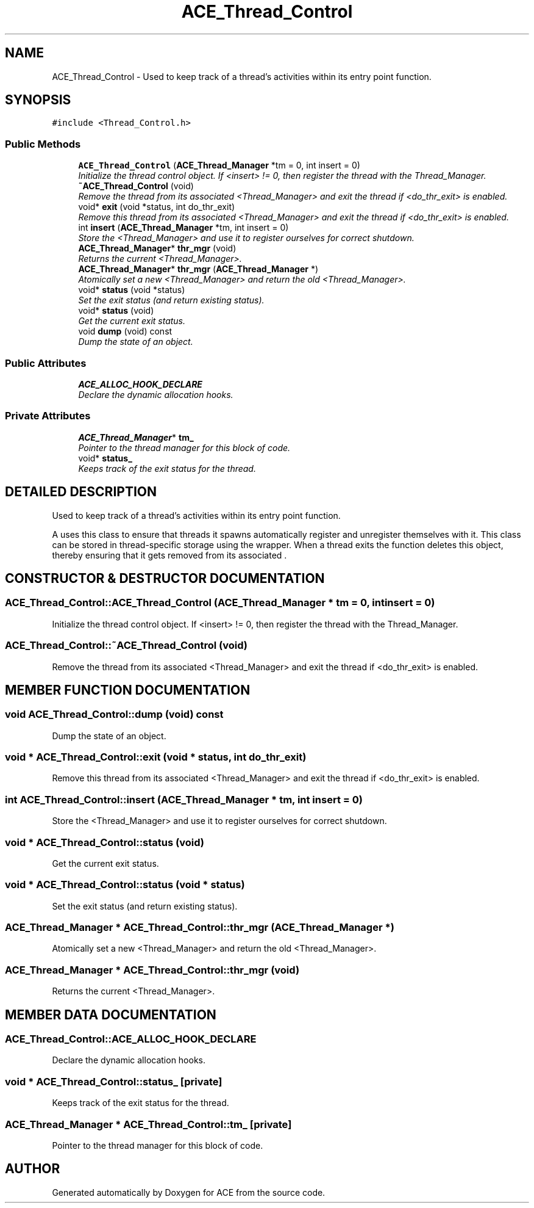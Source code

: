 .TH ACE_Thread_Control 3 "5 Oct 2001" "ACE" \" -*- nroff -*-
.ad l
.nh
.SH NAME
ACE_Thread_Control \- Used to keep track of a thread's activities within its entry point function. 
.SH SYNOPSIS
.br
.PP
\fC#include <Thread_Control.h>\fR
.PP
.SS Public Methods

.in +1c
.ti -1c
.RI "\fBACE_Thread_Control\fR (\fBACE_Thread_Manager\fR *tm = 0, int insert = 0)"
.br
.RI "\fIInitialize the thread control object. If <insert> != 0, then register the thread with the Thread_Manager.\fR"
.ti -1c
.RI "\fB~ACE_Thread_Control\fR (void)"
.br
.RI "\fIRemove the thread from its associated <Thread_Manager> and exit the thread if <do_thr_exit> is enabled.\fR"
.ti -1c
.RI "void* \fBexit\fR (void *status, int do_thr_exit)"
.br
.RI "\fIRemove this thread from its associated <Thread_Manager> and exit the thread if <do_thr_exit> is enabled.\fR"
.ti -1c
.RI "int \fBinsert\fR (\fBACE_Thread_Manager\fR *tm, int insert = 0)"
.br
.RI "\fIStore the <Thread_Manager> and use it to register ourselves for correct shutdown.\fR"
.ti -1c
.RI "\fBACE_Thread_Manager\fR* \fBthr_mgr\fR (void)"
.br
.RI "\fIReturns the current <Thread_Manager>.\fR"
.ti -1c
.RI "\fBACE_Thread_Manager\fR* \fBthr_mgr\fR (\fBACE_Thread_Manager\fR *)"
.br
.RI "\fIAtomically set a new <Thread_Manager> and return the old <Thread_Manager>.\fR"
.ti -1c
.RI "void* \fBstatus\fR (void *status)"
.br
.RI "\fISet the exit status (and return existing status).\fR"
.ti -1c
.RI "void* \fBstatus\fR (void)"
.br
.RI "\fIGet the current exit status.\fR"
.ti -1c
.RI "void \fBdump\fR (void) const"
.br
.RI "\fIDump the state of an object.\fR"
.in -1c
.SS Public Attributes

.in +1c
.ti -1c
.RI "\fBACE_ALLOC_HOOK_DECLARE\fR"
.br
.RI "\fIDeclare the dynamic allocation hooks.\fR"
.in -1c
.SS Private Attributes

.in +1c
.ti -1c
.RI "\fBACE_Thread_Manager\fR* \fBtm_\fR"
.br
.RI "\fIPointer to the thread manager for this block of code.\fR"
.ti -1c
.RI "void* \fBstatus_\fR"
.br
.RI "\fIKeeps track of the exit status for the thread.\fR"
.in -1c
.SH DETAILED DESCRIPTION
.PP 
Used to keep track of a thread's activities within its entry point function.
.PP
.PP
 A  uses this class to ensure that threads it spawns automatically register and unregister themselves with it. This class can be stored in thread-specific storage using the  wrapper. When a thread exits the  function deletes this object, thereby ensuring that it gets removed from its associated . 
.PP
.SH CONSTRUCTOR & DESTRUCTOR DOCUMENTATION
.PP 
.SS ACE_Thread_Control::ACE_Thread_Control (\fBACE_Thread_Manager\fR * tm = 0, int insert = 0)
.PP
Initialize the thread control object. If <insert> != 0, then register the thread with the Thread_Manager.
.PP
.SS ACE_Thread_Control::~ACE_Thread_Control (void)
.PP
Remove the thread from its associated <Thread_Manager> and exit the thread if <do_thr_exit> is enabled.
.PP
.SH MEMBER FUNCTION DOCUMENTATION
.PP 
.SS void ACE_Thread_Control::dump (void) const
.PP
Dump the state of an object.
.PP
.SS void * ACE_Thread_Control::exit (void * status, int do_thr_exit)
.PP
Remove this thread from its associated <Thread_Manager> and exit the thread if <do_thr_exit> is enabled.
.PP
.SS int ACE_Thread_Control::insert (\fBACE_Thread_Manager\fR * tm, int insert = 0)
.PP
Store the <Thread_Manager> and use it to register ourselves for correct shutdown.
.PP
.SS void * ACE_Thread_Control::status (void)
.PP
Get the current exit status.
.PP
.SS void * ACE_Thread_Control::status (void * status)
.PP
Set the exit status (and return existing status).
.PP
.SS \fBACE_Thread_Manager\fR * ACE_Thread_Control::thr_mgr (\fBACE_Thread_Manager\fR *)
.PP
Atomically set a new <Thread_Manager> and return the old <Thread_Manager>.
.PP
.SS \fBACE_Thread_Manager\fR * ACE_Thread_Control::thr_mgr (void)
.PP
Returns the current <Thread_Manager>.
.PP
.SH MEMBER DATA DOCUMENTATION
.PP 
.SS ACE_Thread_Control::ACE_ALLOC_HOOK_DECLARE
.PP
Declare the dynamic allocation hooks.
.PP
.SS void * ACE_Thread_Control::status_\fC [private]\fR
.PP
Keeps track of the exit status for the thread.
.PP
.SS \fBACE_Thread_Manager\fR * ACE_Thread_Control::tm_\fC [private]\fR
.PP
Pointer to the thread manager for this block of code.
.PP


.SH AUTHOR
.PP 
Generated automatically by Doxygen for ACE from the source code.